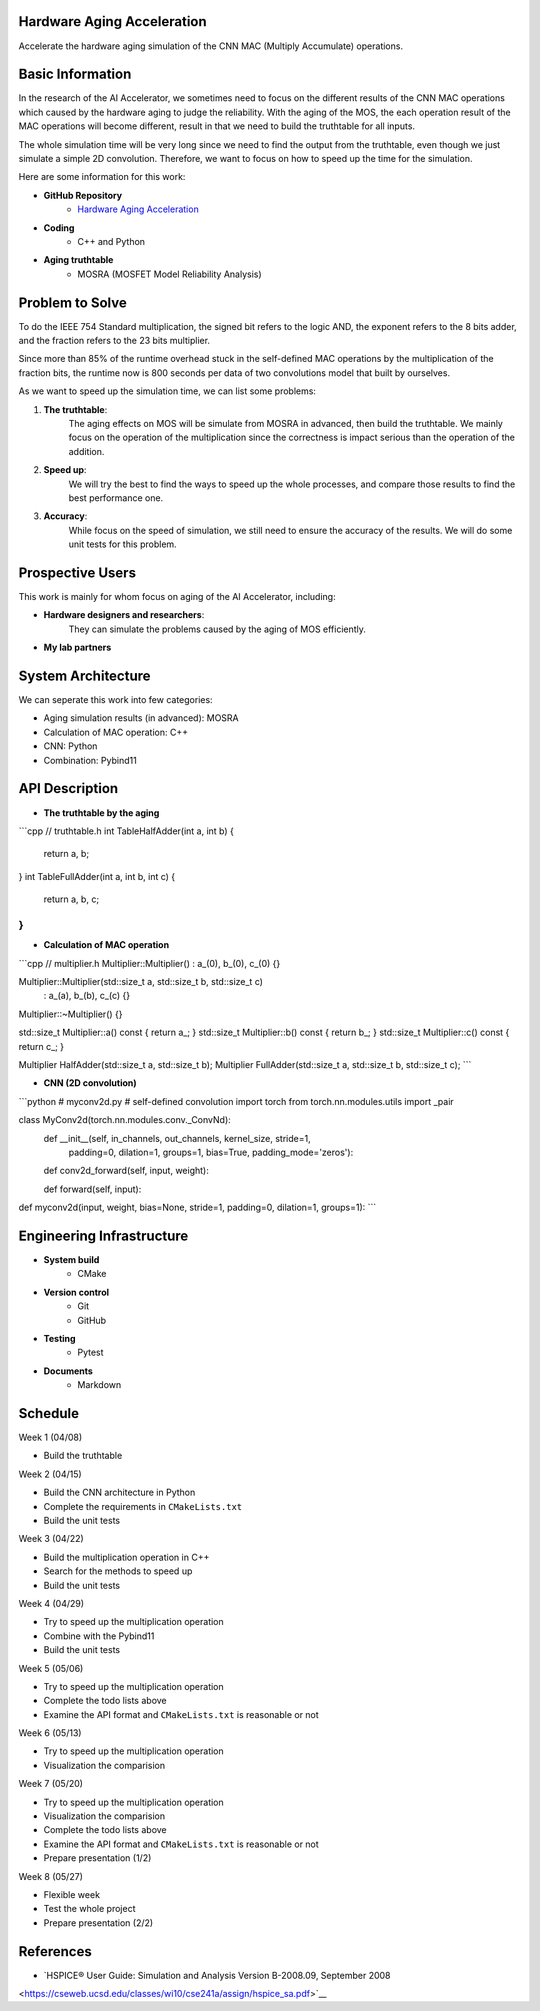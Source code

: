 Hardware Aging Acceleration
------------------------------------

Accelerate the hardware aging simulation of the CNN MAC (Multiply Accumulate) operations. 

Basic Information
-----------------

In the research of the AI Accelerator, we sometimes need to focus on the 
different results of the CNN MAC operations which 
caused by the hardware aging to judge the reliability. With the aging of 
the MOS, the each operation result of the MAC operations will become 
different, result in that we need to build the truthtable for all inputs. 

The whole simulation time will be very long since we need to find the output 
from the truthtable, even though we just simulate a simple 2D convolution. 
Therefore, we want to focus on how to speed up the time for the simulation. 

Here are some information for this work: 

- **GitHub Repository**
    - `Hardware Aging Acceleration <https://github.com/zona8815/Hardware-Aging-Acceleration>`__
- **Coding**
    - C++ and Python
- **Aging truthtable**
    - MOSRA (MOSFET Model Reliability Analysis)

Problem to Solve
----------------

To do the IEEE 754 Standard multiplication, the signed bit refers to the 
logic AND, the exponent refers to the 8 bits adder, and the fraction refers 
to the 23 bits multiplier. 

Since more than 85% of the runtime overhead stuck in the self-defined MAC 
operations by the multiplication of the fraction bits, the runtime now is 
800 seconds per data of two convolutions model that built by ourselves. 

As we want to speed up the simulation time, we can list some problems: 

1. **The truthtable**: 
    The aging effects on MOS will be simulate from MOSRA in advanced, 
    then build the truthtable. We mainly focus on the operation of the 
    multiplication since the correctness is impact serious than the 
    operation of the addition. 
2. **Speed up**: 
    We will try the best to find the ways to speed up the whole processes, 
    and compare those results to find the best performance one. 
3. **Accuracy**: 
    While focus on the speed of simulation, we still need to ensure the 
    accuracy of the results. We will do some unit tests for this problem. 

Prospective Users
-----------------

This work is mainly for whom focus on aging of the AI Accelerator, including: 

- **Hardware designers and researchers**: 
    They can simulate the problems caused by the aging of MOS efficiently. 
- **My lab partners**

System Architecture
-------------------

We can seperate this work into few categories: 

- Aging simulation results (in advanced): MOSRA
- Calculation of MAC operation: C++
- CNN: Python
- Combination: Pybind11

API Description
---------------

- **The truthtable by the aging**

```cpp
// truthtable.h
int TableHalfAdder(int a, int b) {
    return a, b;
}
int TableFullAdder(int a, int b, int c) {
    return a, b, c;
}
```

- **Calculation of MAC operation**

```cpp
// multiplier.h
Multiplier::Multiplier() : a_(0), b_(0), c_(0) {}

Multiplier::Multiplier(std::size_t a, std::size_t b, std::size_t c)
  : a_(a), b_(b), c_(c) {}

Multiplier::~Multiplier() {}

std::size_t Multiplier::a() const { return a_; }
std::size_t Multiplier::b() const { return b_; }
std::size_t Multiplier::c() const { return c_; }

Multiplier HalfAdder(std::size_t a, std::size_t b);
Multiplier FullAdder(std::size_t a, std::size_t b, std::size_t c);
```

- **CNN (2D convolution)**

```python
# myconv2d.py
# self-defined convolution
import torch
from torch.nn.modules.utils import _pair

class MyConv2d(torch.nn.modules.conv._ConvNd): 
    def __init__(self, in_channels, out_channels, kernel_size, stride=1,
                 padding=0, dilation=1, groups=1,
                 bias=True, padding_mode='zeros'):
    
    def conv2d_forward(self, input, weight):
    
    def forward(self, input):
    
def myconv2d(input, weight, bias=None, stride=1, padding=0, dilation=1, groups=1):
```

Engineering Infrastructure
--------------------------

- **System build**
    - CMake
- **Version control**
    - Git
    - GitHub
- **Testing**
    - Pytest
- **Documents**
    - Markdown

Schedule
--------

Week 1 (04/08)

- Build the truthtable

Week 2 (04/15)

- Build the CNN architecture in Python
- Complete the requirements in ``CMakeLists.txt``
- Build the unit tests

Week 3 (04/22)

- Build the multiplication operation in C++
- Search for the methods to speed up
- Build the unit tests

Week 4 (04/29)

- Try to speed up the multiplication operation
- Combine with the Pybind11
- Build the unit tests

Week 5 (05/06)

- Try to speed up the multiplication operation
- Complete the todo lists above
- Examine the API format and ``CMakeLists.txt`` is reasonable or not

Week 6 (05/13)

- Try to speed up the multiplication operation
- Visualization the comparision

Week 7 (05/20)

- Try to speed up the multiplication operation
- Visualization the comparision
- Complete the todo lists above
- Examine the API format and ``CMakeLists.txt`` is reasonable or not
- Prepare presentation (1/2)

Week 8 (05/27)

- Flexible week
- Test the whole project
- Prepare presentation (2/2)

References 
----------

- `HSPICE® User Guide: Simulation and Analysis Version B-2008.09, September 2008 
<https://cseweb.ucsd.edu/classes/wi10/cse241a/assign/hspice_sa.pdf>`__


